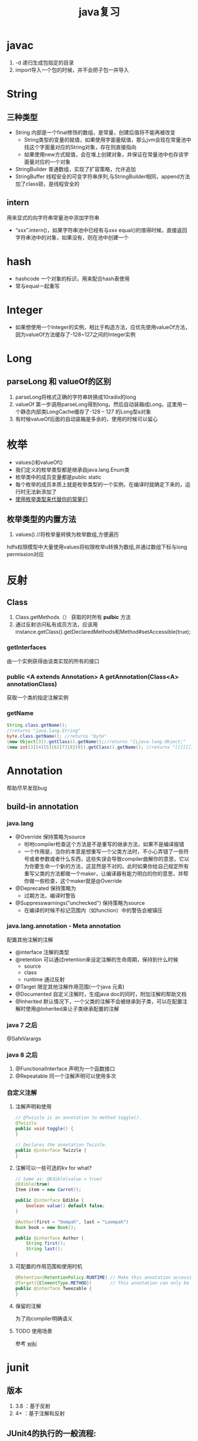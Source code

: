 #+title: java复习
* javac
1. -d 递归生成包指定的目录
2. import导入一个包的时候，并不会把子包一并导入
* String
** 三种类型
+ String 内部是一个final修饰的数组，是常量，创建后值将不能再被改变
  + String类型的变量的赋值，如果使用字面量赋值，那么jvm会现在常量池中找这个字面量对应的String对象，存在则直接指向
  + 如果使用new方式赋值，会在堆上创建对象，并保证在常量池中也存该字面量对应的一个对象
+ StringBuilder 普通数组，实现了扩容策略，允许追加
+ StringBuffer 线程安全的可变字符串序列,与StringBuilder相同，append方法加了class锁，是线程安全的
** intern
用来显式的向字符串常量池中添加字符串
+ “xxx”.intern()，如果字符串池中已经有与xxx equal()的值得时候，直接返回字符串池中的对象，如果没有，则在池中创建一个
* hash
+ hashcode 一个对象的标识，用来配合hash表使用
+ 常与equal一起重写
* Integer
+ 如果想使用一个Integer的实例，相比于构造方法，应优先使用valueOf方法，因为valueOf方法缓存了-128~127之间的Integer实例
* Long
** parseLong 和 valueOf的区别
1. parseLong将格式正确的字符串转换成10radix的long
2. valueOf 第一步调用parseLong得到long，然后自动装箱成Long，这里用一个静态内部类LongCache缓存了-128 -- 127 的Long型a对象
3. 有时候valueOf后面的自动装箱是多余的，使用的时候可以留心
* 枚举
+ values()和valueOf()
+ 我们定义的枚举类型都是继承自java.lang.Enum类
+ 枚举类中的成员变量都是public static
+ 每个枚举的成员本质上就是枚举类型的一个实例，在编译时就确定下来的，运行时无法新添加了
+ [[https://blog.csdn.net/qq_21870555/article/details/82769721][使用枚举类型来代替你的常量们]]
** 枚举类型的内置方法
1. values() //将枚举量转换为枚举数组,方便遍历
hdfs权限模型中大量使用values将权限枚举u转换为数组,并通过数组下标与long permission对应

* 反射
** Class
1. Class.getMethods（） 获取的时所有 *pulbic* 方法
2. 通过反射访问私有成员方法，应该用instance.getClass().getDeclaredMethods和Method#setAccessible(true);
*** getInterfaces
由一个实例获得由该类实现的所有的接口
*** public <A extends Annotation> A getAnnotation(Class<A> annotationClass)
获取一个类的指定注解实例
*** getName
#+begin_src java
  String.class.getName();
  //returns "java.lang.String"
  byte.class.getName(); //returns "byte"
  (new Object[3]).getClass().getName();//returns "[Ljava.lang.Object;"
  (new int[3][4][5][6][7][8][9]).getClass().getName(); //returns "[[[[[[[I"
#+end_src
* Annotation
帮助尽早发现bug

** build-in annotation
*** java.lang
+ @Override     保持策略为source
  - 吩咐compiler检查这个方法是不是重写的继承方法，如果不是编译报错
  - 一个作用是，当你的本意是想重写一个父类方法时，不小心弄错了一些符号或者参数或者什么东西，这些失误会导致compiler曲解你的意思，它以为你要生命一个新的方法，这显然是不对的。此时如果你给自己规定所有重写父类的方法都做一个maker，让编译器有能力明白的你的意思，并帮你做一些检查，这个maker就是@Override
+ @Deprecated            保持策略为
  - 过期方法，编译时警告
+ @Suppresswarnings("unchecked")      保持策略为source
  - 在编译的时候不标记范围内（如function）中的警告会被镇压
*** java.lang.annotation - Meta annotation
配置其他注解的注解
+ @interface 注解的类型
+ @retention 可以通过retention来设定注解的生命周期，保持到什么时候
  + source
  + class
  + runtime 通过反射
+ @Target   限定其他注解作用范围(一个java 元素)
+ @Documented  自定义注解时，生成java doc的同时，附加注解的帮助文档
+ @Inherited    默认情况下，一个父类的注解不会被继承到子类，可以在配置注解时使用@Inherited来让子类继承配置的注解
*** java 7 之后
@SafeVarargs
*** java 8 之后
1. @FunctionalInterface 声明为一个函数接口
2. @Repeatable 同一个注解声明可以使用多次
*** 自定义注解
**** 注解声明和使用
#+BEGIN_SRC java
    // @Twizzle is an annotation to method toggle().
    @Twizzle
    public void toggle() {
    }

    // Declares the annotation Twizzle.
    public @interface Twizzle {
    }
#+END_SRC
**** 注解可以一些可选的kv  for what?

#+BEGIN_SRC java
    // Same as: @Edible(value = true)
    @Edible(true)
    Item item = new Carrot();

    public @interface Edible {
        boolean value() default false;
    }

    @Author(first = "Oompah", last = "Loompah")
    Book book = new Book();

    public @interface Author {
        String first();
        String last();
    }
#+END_SRC
**** 可配置的作用范围和使用时机
#+BEGIN_SRC java
    @Retention(RetentionPolicy.RUNTIME) // Make this annotation accessible at runtime via reflection.
    @Target({ElementType.METHOD})       // This annotation can only be applied to class methods.
    public @interface Tweezable {
    }
#+END_SRC
**** 保留的注解
为了向compiler明确语义
**** TODO 使用场景
参考 [[https://en.wikipedia.org/wiki/Java_annotation#cite_note-3][wiki]]
* junit
** 版本
1. 3.8 ：基于反射
2. 4+ ：基于注解和反射
** JUnit4的执行的一般流程:
1. 首先获得待测试类所对应的cass对象。
2. 然后通过该Cass对象获得当前类中所有 public方法所对应的 Method数组
3. 遍历该 Method数组,取得每一个 Method对象
4. 调用每个 Method对象的 isAnnotation Present(Test class)方法,判断该方法是否被Test注解所修饰。
5. 如果该方法返回true,那么调用 method. invoke方法去执行该方法,否则不执行。
** 测试用工具类Optional

* Throwable
* Exception
** 分类
1. Checked exception
2. Unchecked exception
** Error
内存溢出属于Error，所以只捕获Exception是捕获不到的
* 深拷贝和浅拷贝
1. 这里的拷贝是对对象的拷贝，所以就设计对象本身和对象引用的对象
   1. 深拷贝，对象本身和所有引用的对象都复制
   2. 浅拷贝，只复制对象本身
2. 继承自Object.clone的复制都是浅拷贝
* 内部类
定义在内部类
** 分类
1. 静态内部类，只能访问外部类的静态方法和静态属性
2. 成员内部类，创建方式，new 外部类 .new 内部类;
3. 局部内部类，定义在方法中的，只能访问方法中的final类型的变量
4. 匿名内部类，
** 逆命内部类的参数引用为什么是final？
[[https://blog.nekolr.com/2018/05/29/%25E4%25B8%25BA%25E4%25BD%2595%25E5%258C%25BF%25E5%2590%258D%25E5%2586%2585%25E9%2583%25A8%25E7%25B1%25BB%25E7%259A%2584%25E5%258F%2582%25E6%2595%25B0%25E5%25BC%2595%25E7%2594%25A8%25E8%25A6%2581%25E7%2594%25A8%2520final%2520%25E4%25BF%25AE%25E9%25A5%25B0/][Ref]]
1. java的参数传递是值传递，也就是参数在接到的时候就是原值的一个副本。引用传递也是传递的引用的副本，指向同一个对象罢了
2. 因为 Java 只实现了值捕获，所以匿名内部类中使用的自由变量是原来的自由变量值的一个副本（基本类型是值的副本，引用类型是引用地址值的副本），修改它们的值并不会影响外部环境中的自由变量，为了让使用者使用起来感觉和引用捕获一样，Java 干脆做了限制：在 JDK 8 以前，必须使用 final 修饰，在 JDK 8 以后，可以不用 final 修饰，但是变量必须是有效只读的，即 effectively final 的。这样大家一看是 final 的，就不会去修改它了，即便修改也会编译器报错。即使以后 Java 实现了引用捕获，也不会和已有的代码发生不兼容。
** inbox
1. 在内部类中访问外围类的属性，Outclass.this.属性
* jdk1.8
** 包 
+ java.util.function

** lambda
*** 函数式接口
+ 整一个只有一个method的接口，用来“传method"
+ 在一个接口上加上注解@FunctionalInterface时，编译器帮我们检查该接口是否符合函数式接口
+ 一个满足函数式接口定义的接口，编译器也还是会把接口看做一个函数式接口
**** lambda表达式和方法引用
如果 lambda 表达式的目的仅是将一个形参传递给实例方法，那么可以将它替换为实例上的方法引用。如果传递表达式要传递给静态方法，可以将它替换为类上的方法引用。
#+BEGIN_SRC java
  // lambda
  .map(e -> System.out.println(e))；
   // 方法引用
      .map(System::out)
    
#+END_SRC
*** 级联lambda
返回函数的函数即为级联lambda表达式
*** 与闭包的比较
[[https://developer.ibm.com/zh/articles/j-java8idioms10/][Ref]]k
** 接口中的默认方法
** joda-time
+ 不可变对象
+ 标准UTC时间:2014-11-04T09:22:54.876Z
+ 传输按上面的形式来传，没有歧义
** 静态推导（类型推断）
java8是java第一个支持类型推断的版本
** Optional
1. 针对空指针异常，即当你明确带访问的对象中是非null的，使用Optional避免无意义的空指针异常
2. orElseGet(supplier) ,如果supplier提供了值作为备用值 
** Stream
*** 概念
1. 一个源+ Optional中间操作+终止操作
2. 操作分类
   1. lazy 求值
   2. 及早求值
** Functional interface
*** 三条法则
1. 一个函数接口只有一个抽象方法，任何满足单一抽象方法的接口都会被是做函数接口
2. 在 Object 类中属于公共方法的抽象方法不会被视为单一抽象方法。
3. 函数接口可以有默认方法和静态方法。
*** 四种基本形式
1. Function T到R的一元函数
2. Consumer T到void的一元函数
3. Predicat T到boolean的一元函数
4. Supplier nil到R的无参函数
*** 参数个数（arity）前缀
加前缀Bi将为二元函数
*** 衍生形式
1. UnaryOperator 一元操作符，参数与返回值类型相同
2. BinaryOperator 二院操作符，参数与返回值类型相同
*** 前缀ToXxx，表示返回值类型
1. ToIntFunction
*** 形参前缀
1. DoubleConsumer
2. ObjIntConsumer
*** 参数To返回值前缀
IntToDoubleFunction
*** 如果所有参数到显示的指定类型，那么arity前缀是多余的
*** 内置函数接口Functional
**** Function
1. 用于map()
**** Predicate
1. 用于filter()
**** consumer
1. 实现accept方法，消费接到的值
2. 用于forEach
**** supplier
实现get方法，提供值。例如：用与给Optional提供值
*** 自定义函数接口
1. 使用 @FunctionalInterface 注释该接口，这是 Java 8 对自定义函数接口的约定。
2. 确保该接口只有一个抽象方法。
** time
1. time 包中参照ISO标准定义了一些时间相关的类,都是不可变、线程安全的
2. 所有的date time都是由暴露创建接口的字段们组成，如果想要直接访问字段，查阅子包temporal中的
3. 各个时间表示直接的转换参照子包format
4. 子包chrono包含了calender的api
5. 推荐的做法是持久化时间、如像数据库和网络传输的时候使用iso-8601标准，由使用层来转换
*** dates and times
**** Instant
时间戳/时间点，可以从clock中获取
**** LocalDate
存一个日期，没得具体时间
**** LocalTime
只有时间，没得日期
**** LocalDateTime
形如2010-12-03T11:30
**** ZonedDateTime
附带时区的完整时间，建议尽量用默认时区，以减少复杂性。但是为了做日志分析，我还是全都加上了时区。
*** Duration and Period
**** Duration 相对于时间点，可以贝当作为时间线
**** Period
*** 附加的value类型
**** OffsetTime 和OffsetDateTime主要用于网络传输和存数据库，因为相比Europe/Paris，+02:00 是更为简单的结构
* ForkJoin框架
**  ForkJoinPool
+ 与其他Executor Service相比，ForkJoinPool的优势在于，pool中的线程除了处理提交上来的任务外，还会处理pool中其他线程产生的子任务。
*** 适用于
1. 有很多小任务
   1. 会产生许多小任务
*** asyncMode
在构造中设置asyncMode为true，意味着pool适用于基于事件不用去join的task
** ForkJoinTask
一个ForkJoinTask类似于线程，但是比线程更轻量，是一个轻量的Future
* java中的设计模式
** 单例模式
** 策略模式
+ 抽象策略角色：Comparable
+ 具体策略角色： 具体的Compartor
+ 环境角色 : Collections,TreeMap
** 代理模式
*** 角色
+ 共同的能力(接口)
+ 代理角色，持有真实角色的引用
+ 真实角色
*** hbase中的协处理器使用到代理模式
*** 静态代理
真实对象是实现存在的
*** 动态代理
[[https://www.zhihu.com/question/20794107][参考]]
+ 一个接口 ：invocationHandler
+ 一个类 : Proxy 动态代理类
+ 范式，使用Proxy.newProxyInstance(谁,干什么,handler(怎么干))来动态生成一个代理类，然后调用代理被托管的那个真实角色的方法，同静态方法。
** 装饰模式(wapper)
+ 包装一个对象，使其功能变多，且上层感觉不到
+ 在不创建更多类的情况下扩展对象功能
*** 角色
1. component --> InputStream
2. concrete component -->FileInputStream
3. decorator --> FilterInputStream
4. concrete decorator --> BufferedInputStream
* Collections
** list
*** 线程安全的list
#+begin_src java
  /**
   ,* 本实例演示ArrayList升级为线程安全的List
   ,*/
  public class SyncArrayList {
      public static void main(String[] args) {
          List<Integer> list= Collections.synchronizedList(new ArrayList<>());
          list.add(1);
          System.out.println(list.get(0));
      }
  }
#+end_src

* native
java中怎么调用c++
* 网络编程 
** 阻塞IO的一般步骤
1. 服务端
#+BEGIN_SRC java

  //阻塞io的服务器步骤
  ServerSocket serverSocket = new ServerSorcket();
  serverSocket.bind(8899);
  while(true){
      Socket socket = serverSocket.accept();//阻塞方法
      new Thread((socket)->{
              System.out.printf(“do somthing here”)
                  socket.getInputStream();
      }).start;
  }
#+END_SRC
2. 客户端
#+BEGIN_SRC java
  //port 是用来与服务器建立连接的端口
  int port = 8899;
  Socket socket = new Socket( "localhost",port);
  socket.connect();
#+END_SRC
** 算法
*** Nagle's algorithm 
#<<nagle's algorithm>>

** java socket
*** ServerSocket
*** SocketImplFactory
SocketImpl工厂类
*** SocketImpl
*** SocketOptions
1. TCP_NODELAY ： 禁用[[nagle's algorithm][nagle's algorithm]]

** in action
[[https://www.cnblogs.com/yiwangzhibujian/p/7107785.html][参考]]
*** 如何做到echo，即如何让对端知道我发送完了，并接收对端消息？
1. 约定结束符
2. 先发送长度，在发送数据

* io
[[https://www.cnkirito.moe/file-io-best-practise/][徐婧峰@ali]]
** java中的io分类
*** 1. io
位于java.io, 普通io
**** 核心是流
***** 分类
****** 按功能
1. 输入流
2. 输出流
****** 按结构
1. 字节流
   1. InputStream
   2. OutputStream
2. 字符流
   1. Writer
   2. Reader
****** 按继承关系
1. 节点流：直接连设备
2. 过滤流：另外一个流的包装，使用的是装饰模式
***** 流是单向的
**** 使用步骤(面向流的编程)
1. 打开一个流
2. (optional:组合功能到一个流链)
3. 循环从/向流中读/写数据
4. 关闭流
*** 2. nio
java.nio,不全都是非阻塞io，fileChanel就不可以非阻塞
**** 核心
1. Selector：一个线程根据事件来选择不同的Channel
2. Channel
   1. 只能通过Buffer来读写
   2. 双向的（linux底层也是双向的）
3. Buffer
   1. 原生数据类型(除了Boolean)都有自己的Buffer
**** 通信过程

#+DOWNLOADED: https://img-blog.csdn.net/20141213161210309?watermark/2/text/aHR0cDovL2Jsb2cuY3Nkbi5uZXQvcm9iaW5qd29uZw==/font/5a6L5L2T/fontsize/400/fill/I0JBQkFCMA==/dissolve/70/gravity/Center @ 2019-12-04 17:59:48
[[file:nio/2019-12-04_17-59-48_20141213161210309.png]]

**** Buffer
+ 是一个特殊原生类型的容器。
+ buffer不能断点续读
+ 不是线程安全的
+ byteBuffer可以存其他各种原生类型
***** 重要属性
1. capacity ： buffer的容量
2. limit ：读到哪，buffer中第一个不能被读写的位置
3. position ： buffer中下次用于读写的位置
***** slice方法
返回一个buffer的子序列为新的buffer，底层共享同一份数组，但是有4个独立的标志位
***** DirectBuffer
+ 使用Unsafe来分配内存，读写内存。每个DirectBuffer有一个自己的回收器DeAllocator
+ Buffer中有一个表示堆外内存地址的long型address
+ 因为这个buffer是要和硬件打交道的，所以直接分配到操作系统内存中，省掉了一步从堆copy到系统内存。即零拷贝。更快
***** MappedByteBuffer
+ 映射文件的内存。这不是emacs的buffer？
+ 把文件的某一部分缓存到内存中，可以直接在内存中写，由操作系统决定怎么写回文件。
***** 文件锁
fileLock
***** scattering
比如，从文件中读到多个buffer。天然的适配解析具有一定格式的数据
***** Gathering
比如, 从多个buffer向一个文件写
***** ByteBuffer
用来提供底层存储(数组)的一种视图,来方便读写内容,but how?
****** 使用实例
******* 两种创建方式
1. wrap一个已经存在的byte[] 作为ByteBuffer
2. allocate指定大小的ByteBuffer
#+BEGIN_SRC java
  // 写
  byte[] data = new byte[4096];
  long position = 1024L;
  // 指定 position 写入 4kb 的数据
  fileChannel.write(ByteBuffer.wrap(data), position);
  // 从当前文件指针的位置写入 4kb 的数据
  fileChannel.write(ByteBuffer.wrap(data));

  // 读
  ByteBuffer buffer = ByteBuffer.allocate(4096);
  long position = 1024L;
  // 指定 position 读取 4kb 的数据
  fileChannel.read(buffer,position)；
  // 从当前文件指针的位置读取 4kb 的数据
  fileChannel.read(buffer);
#+END_SRC
******* 按底层存储分类
******** 1. 直接内存
使用allocateDirecct或者map创建
******** 2。非直接内存
******* 如何转换成array
自带array方法,但此方法放回的是底层存储的引用,所以如果想得到数组的副本,使用这作为上层,自己实现
1. 使用duplicate
2. 使用Arrays.copyOf()
******* 基操
1. clear : limit = capacity; position = 0; 初始化
2. put :
3. flip : limit = position; position = 0;
4. get :
5. rewind : position = 0; 读之后再读一遍


****** 和byte array的区别
1. Bytebuffer相较于ByteArray,他的hashcode()/equal()是有意义的,只要两个ByteBuffer在position和limit之间的byte[]值是相等的,ByteBuffer就是相等的
2. 在获取子集场景下,ByteBuffer提供了一种零拷贝的方式,也就是只创建新的ByteBuffer实例而不是底层存储的拷贝.
3. ByteBuffer拥有堆外实现
4. ByteBuffer提供一些字节数组之上的附加状态,这使得通过ByteBuffer更容易进行相对位置IO操作
5. 提供了各种原始类型的IO操作
******* 总结
相较于Byte Array, NIO更需要一种高效率(获取子集时零拷贝),可以更方便的使用相对位置进行Byte Array 读写操作的数据结构-ByteBuffer
****** 关键属性
1. capacity 不变
2. limit 读写的边界
3. position 读或写的起点.显然ByteBuffer只能处于读或写一种状态
***** Netty ByteBuf
网络传输的最小单位是byte
****** 为什么不用nio中ByteBuffer
1. 读写公用一个pos索引
2. 不支持动态扩展
****** 读写索引
1. 读 readIndex
2. 写 writeIndex
****** CompositeByteBuf
提供了零拷贝的组合ByteBuf的方法
****** 
**** Selector
Selector(选择器)是Java NIO中能够检测一到多个NIO通道，并能够知晓某个通道准备好了某个时间。这样，一个单独的线程可以管理多个channel，从而做到一个线程来接收请求并分发

***** 使用定式
1. 创建并注册
#+begin_src java
  // 1. 创建一个selector
  Selector selector = Selector.open();

  // 2. 准备感兴趣的事件
  int interst = SelectionKey.OP_READ | SelectionKey.OP_WRITE;

  // 3. 把对一个非阻塞的selectable channel感兴趣的事件注册到selector上
  channel.configureBlocking(false);
  SelectionKey key = channel.register(selector, interst);


#+end_src
2. 获得就绪的方法
#+begin_src java
  /** Selector的select方法
   ,* 返回值是表示有多少个channel触发了注册的事件,应该是1
   ,* 1. int select() 阻塞直到至少有一个时间准备好了
   ,* 2. int select(long timeout) 阻塞但是带个时间限制
   ,* 3. int selectNow() 不阻塞返回现在的状态
  ,*/
  while (running) {
      try {
          selector.select();
          Iterator<SelectionKey> iter = selector.selectedKeys().iterator();
            while (iter.hasNext()) {
              key = iter.next();
              iter.remove();
              try {
                if (key.isValid()) {
                  if (key.isAcceptable())
                    doAccept(key);
                }
              } catch (IOException e) {
              }
              key = null;
            }
      } catch(OutOfMemoryError e) {
          // 1. 关闭链接
          // 2. 停止循环
      } catch(Exception e) {
      }
  } 
#+end_src
***** 概念
注意上面的使用定式最后一步得到的是一个selectionkey,其有四种重要的属性
1. Interst Set: 感兴趣的事件集合
2. Ready Set: 准备好的事件
3. channel + selector : 可以直接从selection key操作他们,这样看起来selection key相当于是channel和selector的一个绑定关系
4. Attaching Object : 可附加对象
***** 三个key set
1. key set
2. select-key set
   1. cancelled-key
**** Channel
***** FileChannel
****** 使用方式
#+BEGIN_SRC java
  FileChannel fileChannel = new RandomAccessFile(new File("db.data"), "rw").getChannel();
#+END_SRC
***** ServerSocketChannel
一个SelectableChannel,面向流的socket监听的channel
***** SelctableChannel
可以通过Selector实现多路复用的channel
1. 为了实现多路复用,此类的实例必先实现register方法
****** BlockingMode
1. blocking mode下 当前线程要等待当前channel上的io完成(成功或者失败).
2. non-blocking mode 当channel上的io不能立即完成时,将控制权返回给当前线程,可能会在将来的某个时刻再次考察io的结果,这可能造成某一刻会读出来比你预想的要小的数据
3. 使用selector 的多路复用需要配合non-blocking mode使用
**** FileLock
相当于一个file中的一块region的lock
*****  autoclose
1. 申请这个lock的channel关闭
2. jvm关闭
3. 显式的release
***** 可以独占可以共享
****** 共享锁
1. 允许多线程访问共享锁定的部分
2. 不允许访问被独占锁定的部分
****** 独占锁
1. 不允许访问被独占锁定的部分
****** 一些平台不支持共享锁
自动转换为独占锁
***** 用处
可以用来锁定进程独占的工作目录
hdfs的storage下可以有多个StorageDirectory目录,每个目录就是使用filelock来标示其属于那个datanode进程
1. 进程启动的时候,检查配置的storageDir.
2. 在每个dir中,创建in_use.lock,文件内容为jvmname,这个文件上加了FileLock,因此即使dn不能主动释放这个文件的锁,lock也会随着dn的退出而release



*** 3. MMAP
FileChinnel 已经很快了，mmap是怎么更快的

**** 原理
将文件映射到虚拟内存上，在需要的时候根据缺页加载的机制加载
*** 为什么系统不能直接访问java堆上的内容呢?
[[https://www.bilibili.com/video/av33707223?p=38][参考]]
1. jvm上的对象在GC时可能会发生移动，操作系统访问内存的方式是固定的地址。这样在GC的时候，虽然jvm内对移动对象的访问有jvm控制以保证合法，但是JNI的方法不会因为GC而停下，这时内存出现错乱。
2. 操作系统来控制硬件和内存之间的交互，如1所说，现在操作系统直接操作jvm的堆上对象可能会发生错误。那怎么解决呢？
3. 要么让对象不动，那就得禁止GC。java没了GC！！！没得玩了
4. 要么不让系统直接操作堆上内存。由jvm先安全的copy出一份到堆外内存来，然后系统来调度读写。这个过程中由jvm保证这块堆外内存的正确性。这基于内存拷贝非常快。一方面，jvm的检查一致性压力没那么大，一方面相比于与硬件的交互，这个copy动作非常快，所以性能也还可以
** api
*** OutputStream & InputStream
**** [[https://blog.csdn.net/testcs_dn/article/details/78941546][JDK的OutputStream为什么方法write(int b)的入参类型是int呢？]]

*** DataOutputStream & DataInputStream
data out put stream 帮助你将java原始类型用适当的方式写入一个流中，然后你可以用 data input stream从该流中读出相应的类型
*** BufferedOutputStream & BufferedInputStream
*** Selector

** in action
*** 覆盖写文件和追加写
#+begin_src java
  // 覆盖
  try {
           BufferedWriter out = new BufferedWriter(new FileWriter("outfilename"));
           out.write("aString");
           out.close();
  } catch (IOException e) {
  }

  // 追加
  try {
           BufferedWriter out = new BufferedWriter(new FileWriter("filename", true));
           out.write("aString");
           out.close();
  } catch (IOException e) {
  }
#+end_src
*** atomic move


* lang3
** toString
[[https://blog.csdn.net/z69183787/article/details/76146728][参考]]
* inbox
+ 静态方法只能继承，不能重写。
+ final修饰引用类型变量，则这个变量不能修改指针，但是指向的对象内部是可以改变的,修饰的数组长度可变么
+ 静态代码块只能执行一次
+ java.lang.包不需要导入
+ 常量池，看一下老年代被取消后它跑哪去了
+ instance方法判断是不是某类对象或者是不是实现了某个接口
** cow 
copy on write
1. 写时复制，无锁读
2. 适用场景，读多写少，且集合整体较小
3. 优点：读时无锁，性能高
4. 缺点: 写入性能差，iterater中看到的数据无法保证实时性，内存消耗翻倍
** NavigatableMap
1. 可以取近似key的值，导航至最接近给定目标的能力
*** 
** java 获取properties属性值的6种方法
[[https://blog.csdn.net/a491857321/article/details/51512585][Ref]]
** 定时
*** quartz
...
* ThreadLocal
** ThreadLocalRandom 
线程隔离的随机数生成器
*** usage
#+begin_src java
  ThreadLocalRandom
      .current()
      .nextX(...) (where X is Int, Long, etc)
#+end_src

* jodatime
** concept
*** instant
instant由ReadableInstant接口表示,它的四种实现
1. Instant: 一个不可变的UTC时区的时间,is intended for time zone and calendar neutral data transfer
2. DateTime: 带有日历和时区的不可变实现
3. MutableDateTime :带有日历和时区的可变实现
4. DateMidnight : 
*** Chronology 年表
*** Partial
* todo
** parallelStream
** joda time

